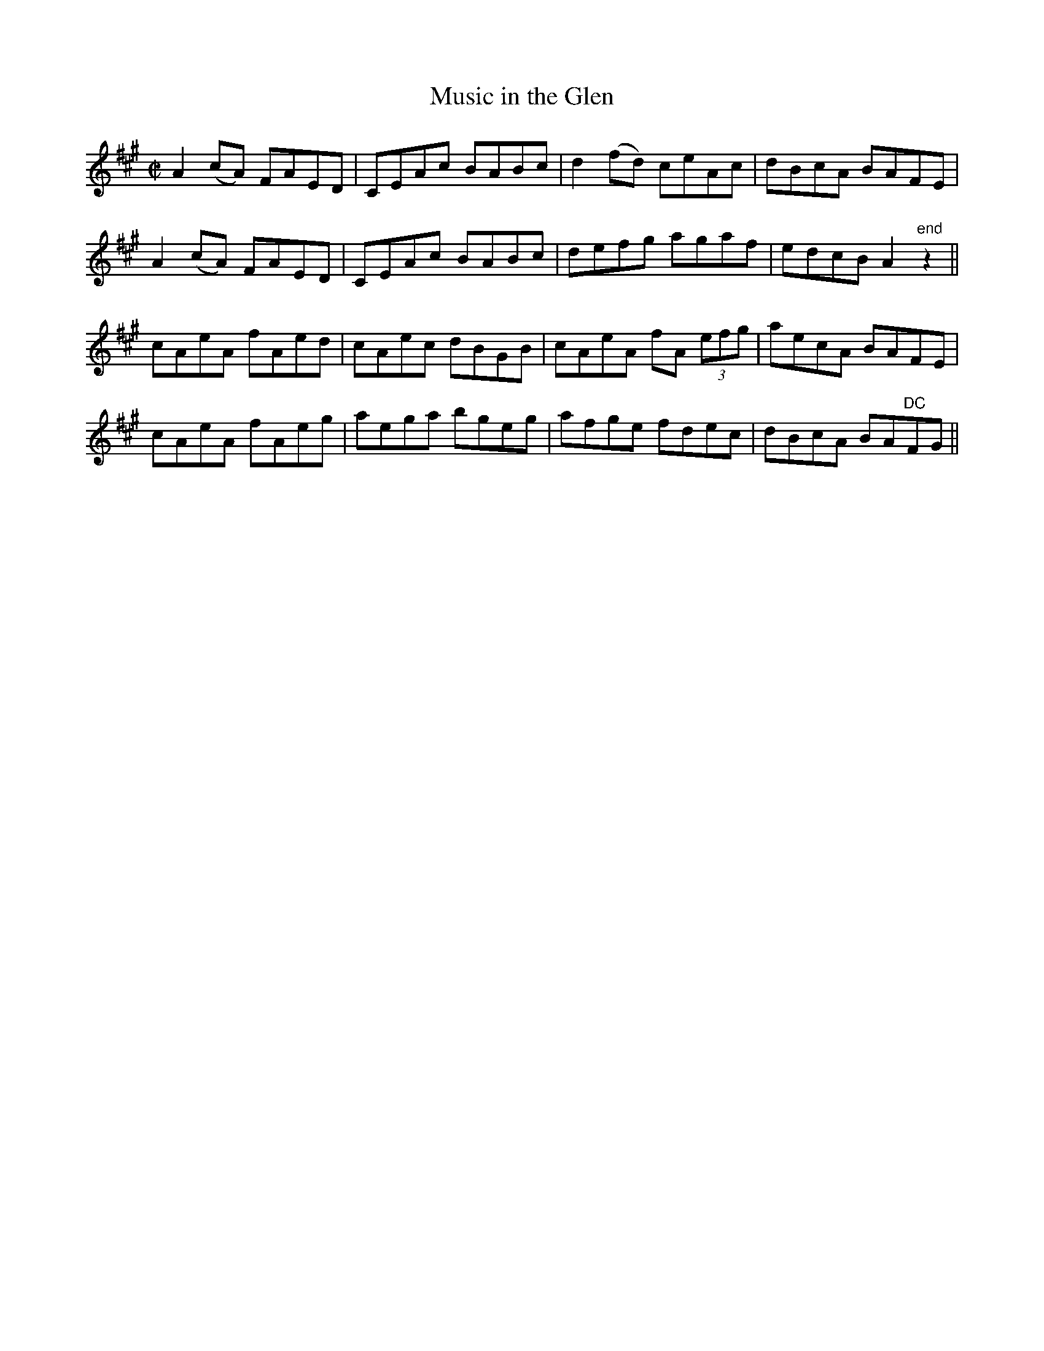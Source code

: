 X:1183
T:Music in the Glen
M:C|
L:1/8
R:Reel
B:O'Neill's 1183
N:Collected by Cronin
K:A
A2(cA) FAED|CEAc BABc|d2(fd) ceAc|dBcA BAFE|
A2(cA) FAED|CEAc BABc|defg agaf|edcBA2"end"z2||
cAeA fAed|cAec dBGB|cAeA fA (3efg|aecA BAFE|
cAeA fAeg|aega bgeg|afge fdec|dBcA BA"DC"FG||
